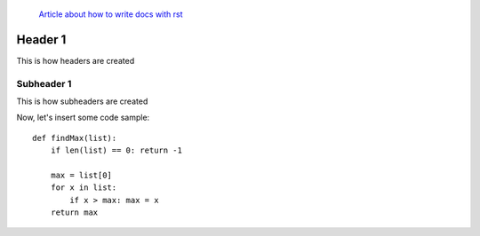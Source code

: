  `Article about how to write docs with rst <https://www.writethedocs.org/guide/writing/reStructuredText/>`_

====
Header 1
====
This is how headers are created

Subheader 1
===========
This is how subheaders are created

Now, let's insert some code sample::

 def findMax(list):
     if len(list) == 0: return -1
 
     max = list[0]
     for x in list:
         if x > max: max = x
     return max





